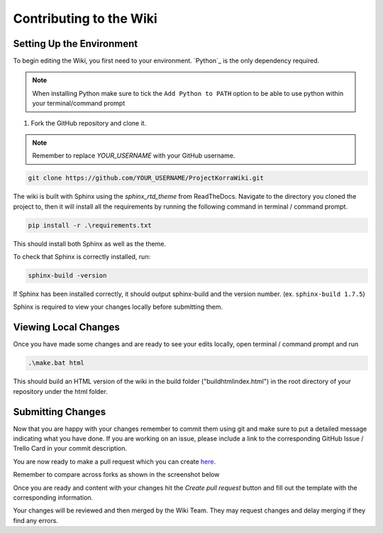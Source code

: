 .. _wikicontributing:

========================
Contributing to the Wiki
========================

Setting Up the Environment
==========================

To begin editing the Wiki, you first need to your environment. `Python`_ is the only dependency required.

.. note:: When installing Python make sure to tick the ``Add Python to PATH`` option to be able to use python within your terminal/command prompt


1. Fork the GitHub repository and clone it.

.. note:: Remember to replace *YOUR\_USERNAME* with your GitHub username.

.. code:: bash

    git clone https://github.com/YOUR_USERNAME/ProjectKorraWiki.git

The wiki is built with Sphinx using the *sphinx_rtd_theme* from ReadTheDocs.
Navigate to the directory you cloned the project to, then it will install all the requirements by running the following command in terminal / command prompt.

.. code:: bash

    pip install -r .\requirements.txt

This should install both Sphinx as well as the theme.

To check that Sphinx is correctly installed, run:

.. code:: bash

    sphinx-build -version

If Sphinx has been installed correctly, it should output sphinx-build and the version number. (ex. ``sphinx-build 1.7.5``)

Sphinx is required to view your changes locally before submitting them.

Viewing Local Changes
=====================

Once you have made some changes and are ready to see your edits locally, open terminal / command prompt and run

.. code:: bash

    .\make.bat html

This should build an HTML version of the wiki in the build folder ("build\html\index.html") in the root directory of your repository under the html folder.

Submitting Changes
==================

Now that you are happy with your changes remember to commit them using git and make sure to put a detailed message indicating what you have done.
If you are working on an issue, please include a link to the corresponding GitHub Issue / Trello Card in your commit description.

You are now ready to make a pull request which you can create `here <https://github.com/ProjectKorra/ProjectKorraWiki/compare>`_.

Remember to compare across forks as shown in the screenshot below

.. image:: /_static/images/contributing_pr_1.png

Once you are ready and content with your changes hit the *Create pull request* button and fill out the template with the corresponding information.

Your changes will be reviewed and then merged by the Wiki Team. They may request changes and delay merging if they find any errors.

.. TODO:// More screenshots need to be placed here.
